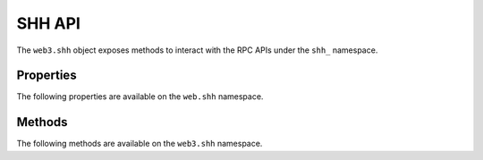 SHH API
=======

.. py:module:: web3.shh
.. py:class:: Shh

The ``web3.shh`` object exposes methods to interact with the RPC APIs under the
``shh_`` namespace.

Properties
----------

The following properties are available on the ``web.shh`` namespace.

.. py:attribute:: Shh.version

    The version of Whisper protocol used by client

    .. code-block:: python
       
        >>>web3.shh.version
        2

Methods
-------

The following methods are available on the ``web3.shh`` namespace.


.. py:method:: Shh.post(self, params)

    * Delegates to ``shh_post`` RPC method

    * ``params`` cannot be ``None`` and should contain ``topics`` and ``payload``
 
    * Returns ``True`` if the message was succesfully sent,otherwise ``False``

    .. code-block:: python
    
        >>>web3.shh.post({"topics":[web3.toHex(text="test_topic")],"payload":web3.toHex(text="test_payload")})
        True

.. py:method:: Shh.newIdentity(self)

    * Delegates to ``shh_newIdentity`` RPC method

    * Returns ``address`` of newly created identity.

    .. code-block:: python
   
        >>>web3.shh.newIdentity()
        u'0x045ed8042f436e1b546afd16e1f803888b896962484c0154fcc7c5fc43e276972af85f29a995a3beb232a4e9a0648858c0c8c0639d709f5d3230807d084b2d5030'        

.. py:method:: Shh.hasIdentity(self, identity)

    * Delegates to ``shh_hasIdentity`` RPC method
 
    * Returns ``True`` if the client holds the private key for the given identity,otherwise ``False``

    .. code-block:: python
    
        >>>web3.shh.hasIdentity(u'0x045ed8042f436e1b546afd16e1f803888b896962484c0154fcc7c5fc43e276972af85f29a995a3beb232a4e9a0648858c0c8c0639d709f5d3230807d084b2d5030')
        True

.. py:method:: Shh.newGroup(self)

    * Delegates to ``shh_newGroup`` RPC method

    * Returns ``address`` of newly created group.

    .. note:: This method is not implemented yet in ``Geth``. `Open Issue <https://github.com/ethereum/go-ethereum/issues/310>`_

.. py:method:: Shh.addToGroup(self, identity)

    * Delegates to ``shh_addToGroup`` RPC Method

    * Returns ``True`` if the identity was succesfully added to the group,otherwise ``False``

    .. note:: This method is not implemented yet in ``Geth``. `Open Issue <https://github.com/ethereum/go-ethereum/issues/310>`_

.. py:method:: Shh.filter(self, filter_params)

    * Delegates to ``shh_newFilter`` RPC Method

    * ``filter_params`` should contain the ``topics`` to subscribe

    * Returns an instance of ``ShhFilter`` on succesful creation of filter,otherwise raises ``ValueError`` exception

    .. code-block:: python

        >>>shh_filter = shh.filter({"topics":[web.toHex(text="topic_to_subscribe")]})
        >>>shh_filter.filter_id
        u'0x0'

.. py:method:: Shh.uninstallFilter(self, filter_id)

    * Delegates to ``shh_uninstallFilter`` RPC Method

    * Returns ``True`` if the filter was sucesfully uninstalled ,otherwise ``False``

    .. code-block:: python

        >>>web3.shh.uninstallFilter("0x2")
        True

.. py:method:: Shh.getFilterChanges(self, filter_id)

    * Delegates to ``shh_getFilterChanges`` RPC Method

    * Returns list of messages recieved since last poll
    
    .. code-block:: python
       
        >>>web3.shh.getFilterChanges(self,"0x2")
        [{u'from': u'0x0', u'to': u'0x0', u'ttl': 50, u'hash': u'0xf84900b57d856a6ab1b41afc9784c31be48e841b9bcfc6accac14d05d7189f2f', u'payload': u'0x746573696e67', u'sent': 1476625149}]

.. py:method:: Shh.getMessages(self, filter_id)

    * Delegates to ``shh_getMessages`` RPC Method

    * Returns a list of all messages

    .. code-block:: python
     
        >>>web3.shh.getMessages("0x2")
        [{u'from': u'0x0', u'to': u'0x0', u'ttl': 50, u'hash': u'0x808d74d003d1dcbed546cca29d7a4e839794c226296b613b0fa7a8c670f84146', u'payload': u'0x746573696e67617364', u'sent': 1476625342}, {u'from': u'0x0', u'to': u'0x0', u'ttl': 50, u'hash': u'0x62a2eb9a19968d59d8a85e6dc8d73deb9b4cd40c83d95b796262d6affe6397c6', u'payload': u'0x746573696e67617364617364', u'sent': 1476625369}]

